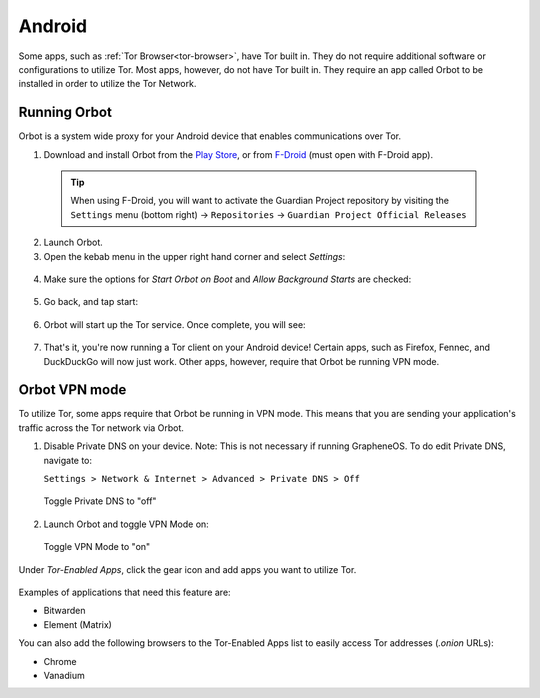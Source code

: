 .. _tor-android:

=======
Android
=======

Some apps, such as :ref:`Tor Browser<tor-browser>`, have Tor built in. They do not require additional software or configurations to utilize Tor. Most apps, however, do not have Tor built in. They require an app called Orbot to be installed in order to utilize the Tor Network.

  .. youtube:: b__mVfN-BP8

Running Orbot
-------------

Orbot is a system wide proxy for your Android device that enables communications over Tor.

1. Download and install Orbot from the `Play Store <https://play.google.com/store/apps/details?id=org.torproject.android>`_, or from `F-Droid <https://f-droid.org/packages/org.torproject.android>`_ (must open with F-Droid app).

  .. tip:: When using F-Droid, you will want to activate the Guardian Project repository by visiting the ``Settings`` menu (bottom right) -> ``Repositories`` -> ``Guardian Project Official Releases``

2. Launch Orbot.

3. Open the kebab menu in the upper right hand corner and select `Settings`:

  .. figure:: /_static/images/tor/orbot_menu.png
    :width: 50%
    :alt: Orbot menu

4. Make sure the options for `Start Orbot on Boot` and `Allow Background Starts` are checked:

  .. figure:: /_static/images/tor/orbot_settings.png
    :width: 50%
    :alt: Orbot settings

5. Go back, and tap start:

  .. figure:: /_static/images/tor/orbot_start.png
    :width: 50%
    :alt: Orbot start

6. Orbot will start up the Tor service. Once complete, you will see:

  .. figure:: /_static/images/tor/orbot_started.png
    :width: 50%
    :alt: Orbot started

7. That's it, you're now running a Tor client on your Android device! Certain apps, such as Firefox, Fennec, and DuckDuckGo will now just work. Other apps, however, require that Orbot be running VPN mode.

Orbot VPN mode
--------------

To utilize Tor, some apps require that Orbot be running in VPN mode.  This means that you are sending your application's traffic across the Tor network via Orbot.

1. Disable Private DNS on your device. Note: This is not necessary if running GrapheneOS.  To do edit Private DNS, navigate to:

   ``Settings > Network & Internet > Advanced > Private DNS > Off``

  .. figure:: /_static/images/tor/private_dns_off.png
    :width: 50%
    :alt: Private DNS off

  Toggle Private DNS to "off"

2. Launch Orbot and toggle VPN Mode on:

  .. figure:: /_static/images/tor/orbot_vpn.png
    :width: 50%
    :alt: Orbot vpn mode

  Toggle VPN Mode to "on"

Under `Tor-Enabled Apps`, click the gear icon and add apps you want to utilize Tor.

  .. figure:: /_static/images/tor/orbot_apps.png
    :width: 50%
    :alt: Orbot apps

Examples of applications that need this feature are:

- Bitwarden
- Element (Matrix)

You can also add the following browsers to the Tor-Enabled Apps list to easily access Tor addresses (`.onion` URLs):

- Chrome
- Vanadium
